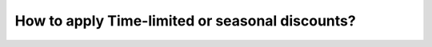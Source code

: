 ================================================
How to apply Time-limited or seasonal discounts?
================================================